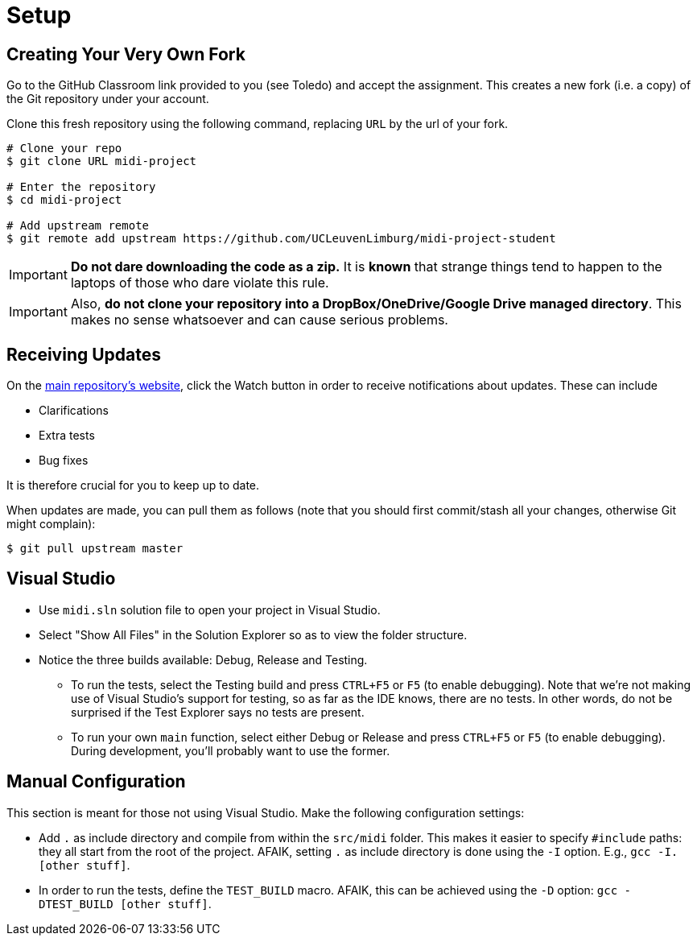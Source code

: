 ifdef::env-github[]
:tip-caption: :bulb:
:note-caption: :information_source:
:important-caption: :warning:
endif::[]

= Setup

== Creating Your Very Own Fork

Go to the GitHub Classroom link provided to you (see Toledo) and accept the assignment.
This creates a new fork (i.e. a copy) of the Git repository under your account.

Clone this fresh repository using the following command, replacing `URL` by the url of your fork.

```bash
# Clone your repo
$ git clone URL midi-project

# Enter the repository
$ cd midi-project

# Add upstream remote
$ git remote add upstream https://github.com/UCLeuvenLimburg/midi-project-student
```

IMPORTANT: **Do not dare downloading the code as a zip.**
It is *known* that strange things tend to happen to the laptops of those who dare violate this rule.

IMPORTANT: Also, **do not clone your repository into a DropBox/OneDrive/Google Drive managed directory**.
This makes no sense whatsoever and can cause serious problems.

== Receiving Updates

On the https://github.com/UCLeuvenLimburg/midi-project-student[main repository's website], click the Watch button in order to receive notifications about updates.
These can include

* Clarifications
* Extra tests
* Bug fixes

It is therefore crucial for you to keep up to date.

When updates are made, you can pull them as follows (note that you should first commit/stash all your changes, otherwise Git might complain):

```bash
$ git pull upstream master
```

== Visual Studio

* Use `midi.sln` solution file to open your project in Visual Studio.
* Select "Show All Files" in the Solution Explorer so as to view the folder structure.
* Notice the three builds available: Debug, Release and Testing.
** To run the tests, select the Testing build and press `CTRL+F5` or `F5` (to enable debugging).
   Note that we're not making use of Visual Studio's support for testing, so as far as the IDE knows, there are no tests.
   In other words, do not be surprised if the Test Explorer says no tests are present.
** To run your own `main` function, select either Debug or Release and press `CTRL+F5` or `F5` (to enable debugging).
   During development, you'll probably want to use the former.

== Manual Configuration

This section is meant for those not using Visual Studio.
Make the following configuration settings:

* Add `.` as include directory and compile from within the `src/midi` folder.
  This makes it easier to specify `#include` paths: they all start from the root of the project.
  AFAIK, setting `.` as include directory is done using the `-I` option. E.g., `gcc -I. [other stuff]`.
* In order to run the tests, define the `TEST_BUILD` macro.
  AFAIK, this can be achieved using the `-D` option: `gcc -DTEST_BUILD [other stuff]`.
